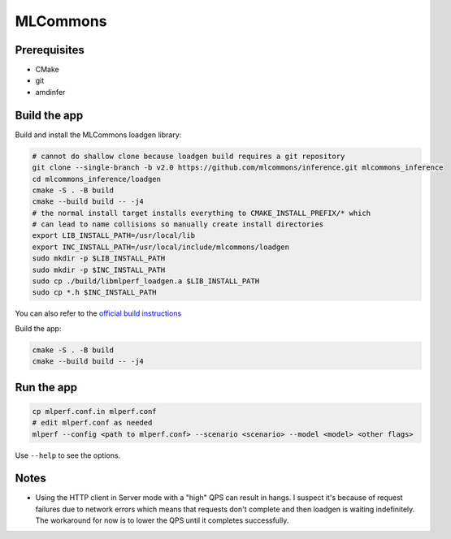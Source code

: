 ..
    Copyright 2023 Advanced Micro Devices, Inc.

    Licensed under the Apache License, Version 2.0 (the "License");
    you may not use this file except in compliance with the License.
    You may obtain a copy of the License at

        http://www.apache.org/licenses/LICENSE-2.0

    Unless required by applicable law or agreed to in writing, software
    distributed under the License is distributed on an "AS IS" BASIS,
    WITHOUT WARRANTIES OR CONDITIONS OF ANY KIND, either express or implied.
    See the License for the specific language governing permissions and
    limitations under the License.

MLCommons
=========

Prerequisites
-------------

- CMake
- git
- amdinfer


Build the app
-------------

Build and install the MLCommons loadgen library:

.. code-block:: bash

    # cannot do shallow clone because loadgen build requires a git repository
    git clone --single-branch -b v2.0 https://github.com/mlcommons/inference.git mlcommons_inference
    cd mlcommons_inference/loadgen
    cmake -S . -B build
    cmake --build build -- -j4
    # the normal install target installs everything to CMAKE_INSTALL_PREFIX/* which
    # can lead to name collisions so manually create install directories
    export LIB_INSTALL_PATH=/usr/local/lib
    export INC_INSTALL_PATH=/usr/local/include/mlcommons/loadgen
    sudo mkdir -p $LIB_INSTALL_PATH
    sudo mkdir -p $INC_INSTALL_PATH
    sudo cp ./build/libmlperf_loadgen.a $LIB_INSTALL_PATH
    sudo cp *.h $INC_INSTALL_PATH

You can also refer to the `official build instructions <https://github.com/mlcommons/inference/blob/master/loadgen/README_BUILD.md>`__

Build the app:

.. code-block:: bash

    cmake -S . -B build
    cmake --build build -- -j4

Run the app
-----------

.. code-block:: bash

    cp mlperf.conf.in mlperf.conf
    # edit mlperf.conf as needed
    mlperf --config <path to mlperf.conf> --scenario <scenario> --model <model> <other flags>

Use ``--help`` to see the options.

Notes
-----

- Using the HTTP client in Server mode with a "high" QPS can result in hangs. I suspect it's because of request failures due to network errors which means that requests don't complete and then loadgen is waiting indefinitely. The workaround for now is to lower the QPS until it completes successfully.
